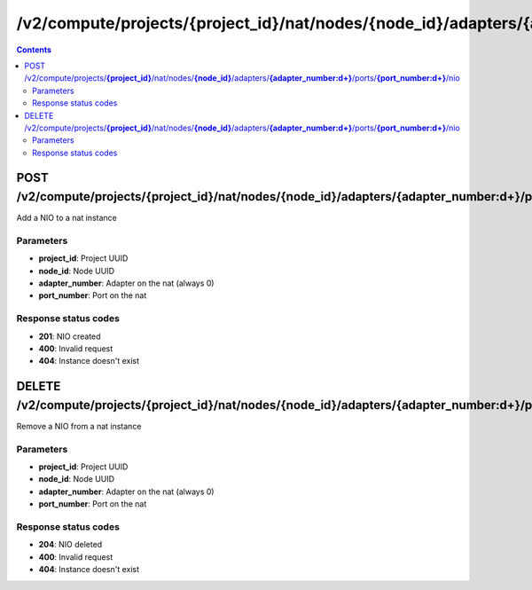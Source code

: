 /v2/compute/projects/{project_id}/nat/nodes/{node_id}/adapters/{adapter_number:\d+}/ports/{port_number:\d+}/nio
------------------------------------------------------------------------------------------------------------------------------------------

.. contents::

POST /v2/compute/projects/**{project_id}**/nat/nodes/**{node_id}**/adapters/**{adapter_number:\d+}**/ports/**{port_number:\d+}**/nio
~~~~~~~~~~~~~~~~~~~~~~~~~~~~~~~~~~~~~~~~~~~~~~~~~~~~~~~~~~~~~~~~~~~~~~~~~~~~~~~~~~~~~~~~~~~~~~~~~~~~~~~~~~~~~~~~~~~~~~~~~~~~~~~~~~~~~~~~~~~~~~~~~~~~~~~~~~~~~~
Add a NIO to a nat instance

Parameters
**********
- **project_id**: Project UUID
- **node_id**: Node UUID
- **adapter_number**: Adapter on the nat (always 0)
- **port_number**: Port on the nat

Response status codes
**********************
- **201**: NIO created
- **400**: Invalid request
- **404**: Instance doesn't exist


DELETE /v2/compute/projects/**{project_id}**/nat/nodes/**{node_id}**/adapters/**{adapter_number:\d+}**/ports/**{port_number:\d+}**/nio
~~~~~~~~~~~~~~~~~~~~~~~~~~~~~~~~~~~~~~~~~~~~~~~~~~~~~~~~~~~~~~~~~~~~~~~~~~~~~~~~~~~~~~~~~~~~~~~~~~~~~~~~~~~~~~~~~~~~~~~~~~~~~~~~~~~~~~~~~~~~~~~~~~~~~~~~~~~~~~
Remove a NIO from a nat instance

Parameters
**********
- **project_id**: Project UUID
- **node_id**: Node UUID
- **adapter_number**: Adapter on the nat (always 0)
- **port_number**: Port on the nat

Response status codes
**********************
- **204**: NIO deleted
- **400**: Invalid request
- **404**: Instance doesn't exist

